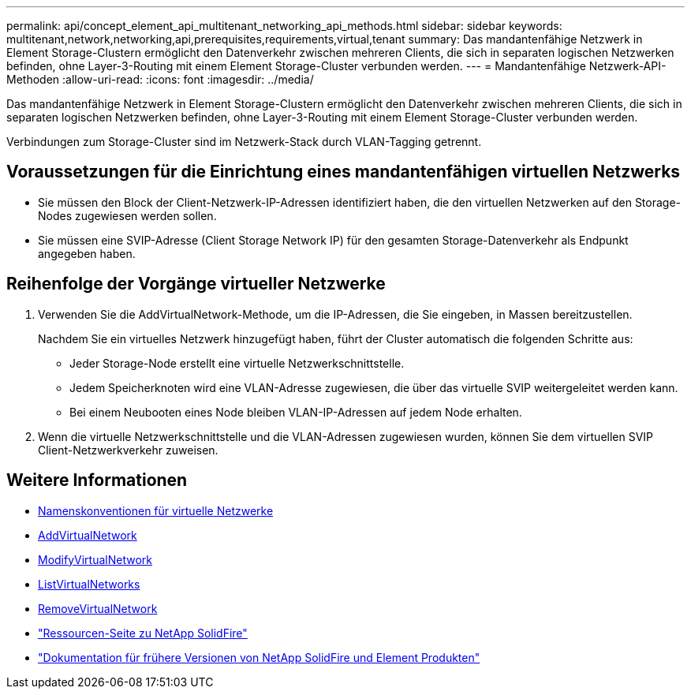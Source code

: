 ---
permalink: api/concept_element_api_multitenant_networking_api_methods.html 
sidebar: sidebar 
keywords: multitenant,network,networking,api,prerequisites,requirements,virtual,tenant 
summary: Das mandantenfähige Netzwerk in Element Storage-Clustern ermöglicht den Datenverkehr zwischen mehreren Clients, die sich in separaten logischen Netzwerken befinden, ohne Layer-3-Routing mit einem Element Storage-Cluster verbunden werden. 
---
= Mandantenfähige Netzwerk-API-Methoden
:allow-uri-read: 
:icons: font
:imagesdir: ../media/


[role="lead"]
Das mandantenfähige Netzwerk in Element Storage-Clustern ermöglicht den Datenverkehr zwischen mehreren Clients, die sich in separaten logischen Netzwerken befinden, ohne Layer-3-Routing mit einem Element Storage-Cluster verbunden werden.

Verbindungen zum Storage-Cluster sind im Netzwerk-Stack durch VLAN-Tagging getrennt.



== Voraussetzungen für die Einrichtung eines mandantenfähigen virtuellen Netzwerks

* Sie müssen den Block der Client-Netzwerk-IP-Adressen identifiziert haben, die den virtuellen Netzwerken auf den Storage-Nodes zugewiesen werden sollen.
* Sie müssen eine SVIP-Adresse (Client Storage Network IP) für den gesamten Storage-Datenverkehr als Endpunkt angegeben haben.




== Reihenfolge der Vorgänge virtueller Netzwerke

. Verwenden Sie die AddVirtualNetwork-Methode, um die IP-Adressen, die Sie eingeben, in Massen bereitzustellen.
+
Nachdem Sie ein virtuelles Netzwerk hinzugefügt haben, führt der Cluster automatisch die folgenden Schritte aus:

+
** Jeder Storage-Node erstellt eine virtuelle Netzwerkschnittstelle.
** Jedem Speicherknoten wird eine VLAN-Adresse zugewiesen, die über das virtuelle SVIP weitergeleitet werden kann.
** Bei einem Neubooten eines Node bleiben VLAN-IP-Adressen auf jedem Node erhalten.


. Wenn die virtuelle Netzwerkschnittstelle und die VLAN-Adressen zugewiesen wurden, können Sie dem virtuellen SVIP Client-Netzwerkverkehr zuweisen.




== Weitere Informationen

* xref:concept_element_api_virtual_network_naming_conventions.adoc[Namenskonventionen für virtuelle Netzwerke]
* xref:reference_element_api_addvirtualnetwork.adoc[AddVirtualNetwork]
* xref:reference_element_api_modifyvirtualnetwork.adoc[ModifyVirtualNetwork]
* xref:reference_element_api_listvirtualnetworks.adoc[ListVirtualNetworks]
* xref:reference_element_api_removevirtualnetwork.adoc[RemoveVirtualNetwork]
* https://www.netapp.com/data-storage/solidfire/documentation/["Ressourcen-Seite zu NetApp SolidFire"^]
* https://docs.netapp.com/sfe-122/topic/com.netapp.ndc.sfe-vers/GUID-B1944B0E-B335-4E0B-B9F1-E960BF32AE56.html["Dokumentation für frühere Versionen von NetApp SolidFire und Element Produkten"^]

